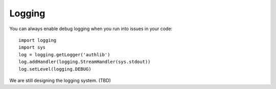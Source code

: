 Logging
=======

You can always enable debug logging when you run into issues in your code::

  import logging
  import sys
  log = logging.getLogger('authlib')
  log.addHandler(logging.StreamHandler(sys.stdout))
  log.setLevel(logging.DEBUG)

We are still designing the logging system. (TBD)
